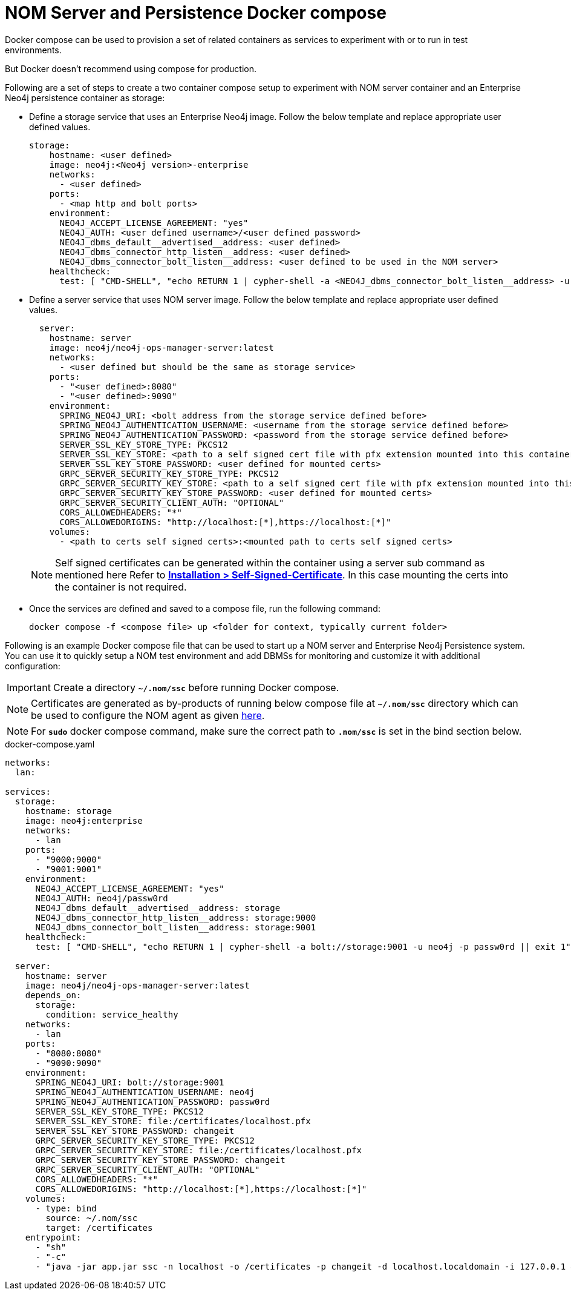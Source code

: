 = NOM Server and Persistence Docker compose
:description: this page describes the docker compose privisioning instructions for the NOM server and NOM persistence.

Docker compose can be used to provision a set of related containers as services to experiment with or to run in test environments.

But Docker doesn't recommend using compose for production.

Following are a set of steps to create a two container compose setup to experiment with NOM server container and an Enterprise Neo4j persistence container as storage:

* Define a storage service that uses an Enterprise Neo4j image. Follow the below template and replace appropriate user defined values.
+
[source, yaml, role=noheader]
----
storage:
    hostname: <user defined>
    image: neo4j:<Neo4j version>-enterprise
    networks:
      - <user defined>
    ports:
      - <map http and bolt ports>
    environment:
      NEO4J_ACCEPT_LICENSE_AGREEMENT: "yes"
      NEO4J_AUTH: <user defined username>/<user defined password>
      NEO4J_dbms_default__advertised__address: <user defined>
      NEO4J_dbms_connector_http_listen__address: <user defined>
      NEO4J_dbms_connector_bolt_listen__address: <user defined to be used in the NOM server>
    healthcheck:
      test: [ "CMD-SHELL", "echo RETURN 1 | cypher-shell -a <NEO4J_dbms_connector_bolt_listen__address> -u <user defined username> -p <user defined password> || exit 1" ]
----

* Define a server service that uses NOM server image. Follow the below template and replace appropriate user defined values. 
+
[source, yaml, role=noheader]
----
  server:
    hostname: server
    image: neo4j/neo4j-ops-manager-server:latest
    networks:
      - <user defined but should be the same as storage service>
    ports:
      - "<user defined>:8080"
      - "<user defined>:9090"
    environment:
      SPRING_NEO4J_URI: <bolt address from the storage service defined before>
      SPRING_NEO4J_AUTHENTICATION_USERNAME: <username from the storage service defined before>
      SPRING_NEO4J_AUTHENTICATION_PASSWORD: <password from the storage service defined before>
      SERVER_SSL_KEY_STORE_TYPE: PKCS12
      SERVER_SSL_KEY_STORE: <path to a self signed cert file with pfx extension mounted into this container>
      SERVER_SSL_KEY_STORE_PASSWORD: <user defined for mounted certs>
      GRPC_SERVER_SECURITY_KEY_STORE_TYPE: PKCS12
      GRPC_SERVER_SECURITY_KEY_STORE: <path to a self signed cert file with pfx extension mounted into this container>
      GRPC_SERVER_SECURITY_KEY_STORE_PASSWORD: <user defined for mounted certs>
      GRPC_SERVER_SECURITY_CLIENT_AUTH: "OPTIONAL"
      CORS_ALLOWEDHEADERS: "*"
      CORS_ALLOWEDORIGINS: "http://localhost:[*],https://localhost:[*]"
    volumes:
      - <path to certs self signed certs>:<mounted path to certs self signed certs>
----
+
NOTE: Self signed certificates can be generated within the container using a server sub command as mentioned here Refer to *xref:../installation/self-signed-certificate.adoc[Installation > Self-Signed-Certificate]*. In this case mounting the certs into the container is not required.

* Once the services are defined and saved to a compose file, run the following command:
+
[source, shell, role=noheader]
----
docker compose -f <compose file> up <folder for context, typically current folder>
----

====
Following is an example Docker compose file that can be used to start up a NOM server and Enterprise Neo4j Persistence system. You can use it to quickly setup a NOM test environment and add DBMSs for monitoring and customize it with additional configuration:

IMPORTANT: Create a directory *`~/.nom/ssc`* before running Docker compose.

NOTE: Certificates are generated as by-products of running below compose file at *`~/.nom/ssc`* directory which can be used to configure the NOM agent as given xref:addition/index.adoc#configure[here].

NOTE: For *`sudo`* docker compose command, make sure the correct path to *`.nom/ssc`* is set in the bind section below.

.docker-compose.yaml
[source, yaml]
----
networks:
  lan:

services:
  storage:
    hostname: storage
    image: neo4j:enterprise
    networks:
      - lan
    ports:
      - "9000:9000"
      - "9001:9001"
    environment:
      NEO4J_ACCEPT_LICENSE_AGREEMENT: "yes"
      NEO4J_AUTH: neo4j/passw0rd
      NEO4J_dbms_default__advertised__address: storage
      NEO4J_dbms_connector_http_listen__address: storage:9000
      NEO4J_dbms_connector_bolt_listen__address: storage:9001
    healthcheck:
      test: [ "CMD-SHELL", "echo RETURN 1 | cypher-shell -a bolt://storage:9001 -u neo4j -p passw0rd || exit 1" ]

  server:
    hostname: server
    image: neo4j/neo4j-ops-manager-server:latest
    depends_on:
      storage:
        condition: service_healthy
    networks:
      - lan
    ports:
      - "8080:8080"
      - "9090:9090"
    environment:
      SPRING_NEO4J_URI: bolt://storage:9001
      SPRING_NEO4J_AUTHENTICATION_USERNAME: neo4j
      SPRING_NEO4J_AUTHENTICATION_PASSWORD: passw0rd
      SERVER_SSL_KEY_STORE_TYPE: PKCS12
      SERVER_SSL_KEY_STORE: file:/certificates/localhost.pfx
      SERVER_SSL_KEY_STORE_PASSWORD: changeit
      GRPC_SERVER_SECURITY_KEY_STORE_TYPE: PKCS12
      GRPC_SERVER_SECURITY_KEY_STORE: file:/certificates/localhost.pfx
      GRPC_SERVER_SECURITY_KEY_STORE_PASSWORD: changeit
      GRPC_SERVER_SECURITY_CLIENT_AUTH: "OPTIONAL"
      CORS_ALLOWEDHEADERS: "*"
      CORS_ALLOWEDORIGINS: "http://localhost:[*],https://localhost:[*]"
    volumes:
      - type: bind
        source: ~/.nom/ssc
        target: /certificates
    entrypoint:
      - "sh"
      - "-c"
      - "java -jar app.jar ssc -n localhost -o /certificates -p changeit -d localhost.localdomain -i 127.0.0.1 && java -jar app.jar"
----
====
